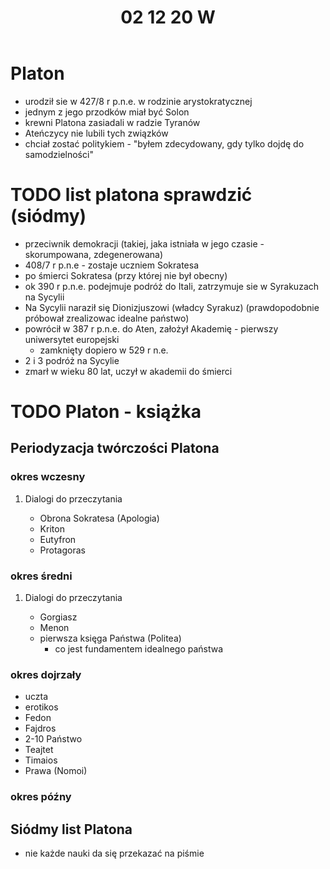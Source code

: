 #+TITLE: 02 12 20 W

* Platon
- urodził sie w 427/8 r p.n.e. w rodzinie arystokratycznej
- jednym z jego przodków miał być Solon
- krewni Platona zasiadali w radzie Tyranów
- Ateńczycy nie lubili tych związków
- chciał zostać politykiem - "byłem zdecydowany, gdy tylko dojdę do samodzielności"
* TODO list platona sprawdzić (siódmy)
- przeciwnik demokracji (takiej, jaka istniała w jego czasie - skorumpowana, zdegenerowana)
- 408/7 r p.n.e - zostaje uczniem Sokratesa
- po śmierci Sokratesa (przy której nie był obecny)
- ok 390 r p.n.e. podejmuje podróż do Itali, zatrzymuje sie w Syrakuzach na Sycylii
- Na Sycylii naraził się Dionizjuszowi (władcy Syrakuz) (prawdopodobnie próbował zrealizowac idealne państwo)
- powrócił w 387 r p.n.e. do Aten, założył Akademię - pierwszy uniwersytet europejski
  + zamknięty dopiero w 529 r n.e.
- 2 i 3 podróż na Sycylie
- zmarł w wieku 80 lat, uczył w akademii do śmierci
* TODO Platon - książka
** Periodyzacja twórczości Platona
*** okres wczesny
**** Dialogi do przeczytania
- Obrona Sokratesa (Apologia)
- Kriton
- Eutyfron
- Protagoras
*** okres średni
**** Dialogi do przeczytania
- Gorgiasz
- Menon
- pierwsza księga Państwa (Politea)
  + co jest fundamentem idealnego państwa
*** okres dojrzały
- uczta
- erotikos
- Fedon
- Fajdros
- 2-10 Państwo
- Teajtet
- Timaios
- Prawa (Nomoi)
*** okres późny
** Siódmy list Platona
- nie każde nauki da się przekazać na piśmie
